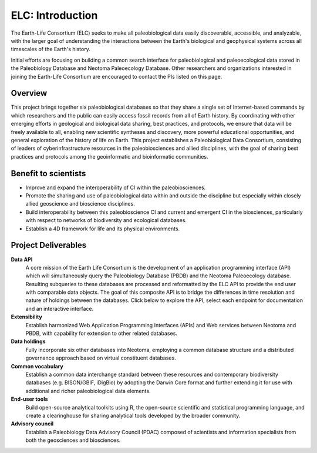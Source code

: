 ELC: Introduction
=================

The Earth-Life Consortium (ELC) seeks to make all paleobiological data easily discoverable, accessible, and analyzable, with the larger goal of understanding the interactions between the Earth's biological and geophysical systems across all timescales of the Earth's history.

Initial efforts are focusing on building a common search interface for paleobiological and paleoecological data stored in the Paleobiology Database and Neotoma Paleoecology Database. Other researchers and organizations interested in joining the Earth-Life Consortium are encouraged to contact the PIs listed on this page.

Overview
--------
This project brings together six paleobiological databases so that they share a single set of Internet-based commands by which researchers and the public can easily access fossil records from all of Earth history. By coordinating with other emerging efforts in geological and biological data sharing, best practices, and protocols, we ensure that data will be freely available to all, enabling new scientific syntheses and discovery, more powerful educational opportunities, and general exploration of the history of life on Earth. This project establishes a Paleobiological Data Consortium, consisting of leaders of cyberinfrastructure resources in the paleobiosciences and allied disciplines, with the goal of sharing best practices and protocols among the geoinformatic and bioinformatic communities.

.. raw:: html

    <img style="vertical-align:middle" src="_static/nsf1.gif" width="85" height="85">
	<img style="vertical-align:middle" src="_static/logo_earthcube_cube-only.png" width="75" heaght="75">
	<font style="" size="4" color="#528D48">Support from NSF EarthCube ICER 1540997</font>

Benefit to scientists
---------------------
* Improve and expand the interoperability of CI within the paleobiosciences.

* Promote the sharing and use of paleobiological data within and outside the discipline but especially within closely allied geoscience and bioscience disciplines.

* Build interoperability between this paleobioscience CI and current and emergent CI in the biosciences, particularly with respect to networks of biodiversity and ecological databases.

* Establish a 4D framework for life and its physical environments.

Project Deliverables
--------------------
**Data API**
    A core mission of the Earth Life Consortium is the development of an application programming interface (API) which will simultaneously query the Paleobiology Database (PBDB) and the Neotoma Paleoecology database. Resulting subqueries to these databases are processed and reformatted by the ELC API to provide the end user with comparable data objects. The goal of this composite API is to bridge the differences in time resolution and nature of holdings between the databases. Click below to explore the API, select each endpoint for documentation and an interactive interface.

**Extensibility**
    Establish harmonized Web Application Programming Interfaces (APIs) and Web services between Neotoma and PBDB, with capability for extension to other related databases.

**Data holdings**
    Fully incorporate six other databases into Neotoma, employing a common database structure and a distributed governance approach based on virtual constituent databases.

**Common vocabulary**
    Establish a common data interchange standard between these resources and contemporary biodiversity databases (e.g. BISON/GBIF, iDigBio) by adopting the Darwin Core format and further extending it for use with additional and richer paleobiological data elements.

**End-user tools**
    Build open-source analytical toolkits using R, the open-source scientific and statistical programming language, and create a clearinghouse for sharing analytical tools developed by the broader community.

**Advisory council**
    Establish a Paleobiology Data Advisory Council (PDAC) composed of scientists and information specialists from both the geosciences and biosciences.


